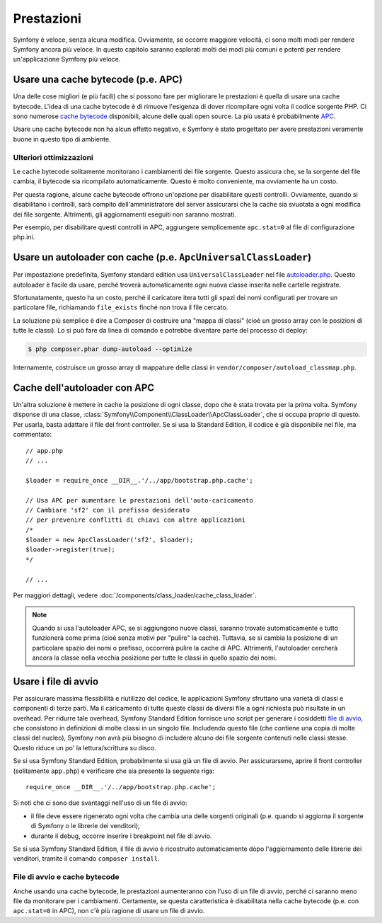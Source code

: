 .. index::
   single: Test

Prestazioni
===========

Symfony è veloce, senza alcuna modifica. Ovviamente, se occorre maggiore velocità,
ci sono molti modi per rendere Symfony ancora più veloce. In questo capitolo
saranno esplorati molti dei modi più comuni e potenti per rendere
un'applicazione Symfony più veloce.

.. index::
   single: Prestazioni; Cache bytecode

Usare una cache bytecode (p.e. APC)
-----------------------------------

Una delle cose migliori (e più facili) che si possono fare per migliorare le prestazioni
è quella di usare una cache bytecode. L'idea di una cache bytecode è di rimuove
l'esigenza di dover ricompilare ogni volta il codice sorgente PHP. Ci sono numerose
`cache bytecode`_  disponibili, alcune delle quali open source. La più usata
è probabilmente `APC`_.

Usare una cache bytecode non ha alcun effetto negativo, e Symfony è stato progettato
per avere prestazioni veramente buone in questo tipo di ambiente.

Ulteriori ottimizzazioni
~~~~~~~~~~~~~~~~~~~~~~~~

Le cache bytecode solitamente monitorano i cambiamenti dei file sorgente. Questo assicura
che, se la sorgente del file cambia, il bytecode sia ricompilato automaticamente.
Questo è molto conveniente, ma ovviamente ha un costo.

Per questa ragione, alcune cache bytecode offrono un'opzione per disabilitare questi
controlli. Ovviamente, quando si disabilitano i controlli, sarà compito dell'amministratore
del server assicurarsi che la cache sia svuotata a ogni modifica dei file sorgente. Altrimenti,
gli aggiornamenti eseguiti non saranno mostrati.

Per esempio, per disabilitare questi controlli in APC, aggiungere semplicemente ``apc.stat=0``
al file di configurazione php.ini.

.. index::
   single: Prestazioni; Autoloader

Usare un autoloader con cache (p.e. ``ApcUniversalClassLoader``)
----------------------------------------------------------------

Per impostazione predefinita, Symfony standard edition usa ``UniversalClassLoader``
nel file `autoloader.php`_. Questo autoloader è facile da usare, perché troverà
automaticamente ogni nuova classe inserita nelle cartelle
registrate.

Sfortunatamente, questo ha un costo, perché il caricatore itera tutti gli spazi dei nomi
configurati per trovare un particolare file, richiamando ``file_exists`` finché
non trova il file cercato.

La soluzione più semplice è dire a Composer di costruire una "mappa di classi" (cioè un
grosso array con le posizioni di tutte le classi). Lo si può fare da
linea di comando e potrebbe diventare parte del processo di deploy:

.. code-block:: bash

    $ php composer.phar dump-autoload --optimize

Internamente, costruisce un grosso array di mappature delle classi in ``vendor/composer/autoload_classmap.php``.

Cache dell'autoloader con APC
-----------------------------

Un'altra soluzione è mettere in cache la posizione di ogni classe, dopo che è stata trovata
per la prima volta. Symfony disponse di una classe, :class:`Symfony\\Component\\ClassLoader\\ApcClassLoader`,
che si occupa proprio di questo. Per usarla, basta adattare il file del front controller.
Se si usa la Standard Edition, il codice è già disponibile nel file, ma
commentato::

    // app.php
    // ...

    $loader = require_once __DIR__.'/../app/bootstrap.php.cache';

    // Usa APC per aumentare le prestazioni dell'auto-caricamento
    // Cambiare 'sf2' con il prefisso desiderato
    // per prevenire conflitti di chiavi con altre applicazioni
    /*
    $loader = new ApcClassLoader('sf2', $loader);
    $loader->register(true);
    */

    // ...

Per maggiori dettagli, vedere :doc:`/components/class_loader/cache_class_loader`.

.. note::

    Quando si usa l'autoloader APC, se si aggiungono nuove classi, saranno trovate
    automaticamente e tutto funzionerà come prima (cioè senza motivi per "pulire"
    la cache). Tuttavia, se si cambia la posizione di un particolare spazio dei nomi o
    prefisso, occorrerà pulire la cache di APC. Altrimenti, l'autoloader cercherà
    ancora la classe nella vecchia posizione per tutte le classi in quello
    spazio dei nomi.

.. index::
   single: Prestazioni; File di avvio

Usare i file di avvio
---------------------

Per assicurare massima flessibilità e riutilizzo del codice, le applicazioni Symfony
sfruttano una varietà di classi e componenti di terze parti. Ma il caricamento di tutte
queste classi da diversi file a ogni richiesta può risultate in un overhead. Per ridurre
tale overhead, Symfony Standard Edition fornisce uno script per generare i cosiddetti
`file di avvio`_, che consistono in definizioni di molte classi in un singolo file.
Includendo questo file (che contiene una copia di molte classi del nucleo), Symfony
non avrà più bisogno di includere alcuno dei file sorgente contenuti nelle classi stesse.
Questo riduce un po' la lettura/scrittura su disco.

Se si usa Symfony Standard Edition, probabilmente si usa già un file di avvio.
Per assicurarsene, aprire il front controller (solitamente
``app.php``) e verificare che sia presente la seguente riga::

    require_once __DIR__.'/../app/bootstrap.php.cache';

Si noti che ci sono due svantaggi nell'uso di un file di avvio:

* il file deve essere rigenerato ogni volta che cambia una delle sorgenti originali
  (p.e. quando si aggiorna il sorgente di Symfony o le librerie dei venditori);

* durante il debug, occorre inserire i breakpoint nel file di avvio.

Se si usa Symfony Standard Edition, il file di avvio è ricostruito automaticamente
dopo l'aggiornamento delle librerie dei venditori, tramite il comando ``composer install``.

File di avvio e cache bytecode
~~~~~~~~~~~~~~~~~~~~~~~~~~~~~~

Anche usando una cache bytecode, le prestazioni aumenteranno con l'uso di un file di
avvio, perché ci saranno meno file da monitorare per i cambiamenti. Certamente, se
questa caratteristica è disabilitata nella cache bytecode (p.e. con ``apc.stat=0`` in APC),
non c'è più ragione di usare un file di avvio.

.. _`cache bytecode`: http://en.wikipedia.org/wiki/List_of_PHP_accelerators
.. _`APC`: http://php.net/manual/it/book.apc.php
.. _`autoloader.php`: https://github.com/symfony/symfony-standard/blob/master/app/autoload.php
.. _`file di avvio`: https://github.com/sensio/SensioDistributionBundle/blob/master/Composer/ScriptHandler.php
